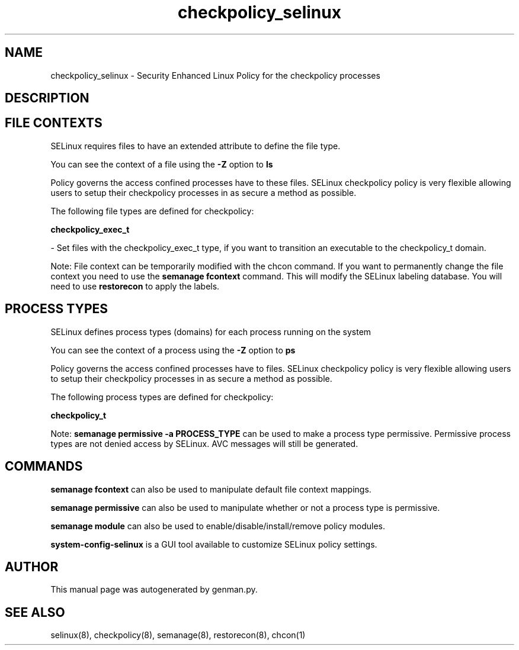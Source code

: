 .TH  "checkpolicy_selinux"  "8"  "checkpolicy" "dwalsh@redhat.com" "checkpolicy SELinux Policy documentation"
.SH "NAME"
checkpolicy_selinux \- Security Enhanced Linux Policy for the checkpolicy processes
.SH "DESCRIPTION"




.SH FILE CONTEXTS
SELinux requires files to have an extended attribute to define the file type. 
.PP
You can see the context of a file using the \fB\-Z\fP option to \fBls\bP
.PP
Policy governs the access confined processes have to these files. 
SELinux checkpolicy policy is very flexible allowing users to setup their checkpolicy processes in as secure a method as possible.
.PP 
The following file types are defined for checkpolicy:


.EX
.PP
.B checkpolicy_exec_t 
.EE

- Set files with the checkpolicy_exec_t type, if you want to transition an executable to the checkpolicy_t domain.


.PP
Note: File context can be temporarily modified with the chcon command.  If you want to permanently change the file context you need to use the
.B semanage fcontext 
command.  This will modify the SELinux labeling database.  You will need to use
.B restorecon
to apply the labels.

.SH PROCESS TYPES
SELinux defines process types (domains) for each process running on the system
.PP
You can see the context of a process using the \fB\-Z\fP option to \fBps\bP
.PP
Policy governs the access confined processes have to files. 
SELinux checkpolicy policy is very flexible allowing users to setup their checkpolicy processes in as secure a method as possible.
.PP 
The following process types are defined for checkpolicy:

.EX
.B checkpolicy_t 
.EE
.PP
Note: 
.B semanage permissive -a PROCESS_TYPE 
can be used to make a process type permissive. Permissive process types are not denied access by SELinux. AVC messages will still be generated.

.SH "COMMANDS"
.B semanage fcontext
can also be used to manipulate default file context mappings.
.PP
.B semanage permissive
can also be used to manipulate whether or not a process type is permissive.
.PP
.B semanage module
can also be used to enable/disable/install/remove policy modules.

.PP
.B system-config-selinux 
is a GUI tool available to customize SELinux policy settings.

.SH AUTHOR	
This manual page was autogenerated by genman.py.

.SH "SEE ALSO"
selinux(8), checkpolicy(8), semanage(8), restorecon(8), chcon(1)
